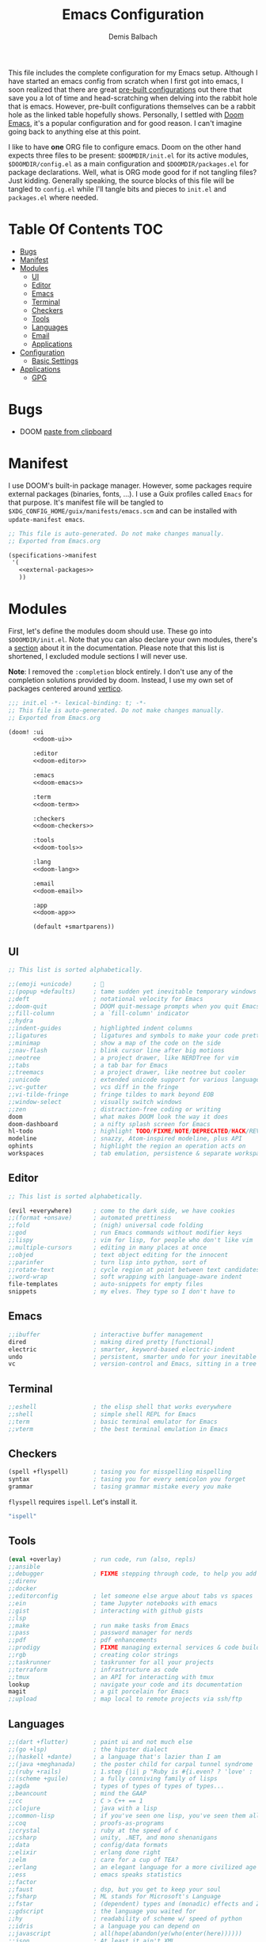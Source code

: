 #+TITLE: Emacs Configuration
#+AUTHOR: Demis Balbach
#+PROPERTY: header-args :mkdirp yes
#+PROPERTY: header-args :tangle-mode (identity #o444)

This file includes the complete configuration for my Emacs setup. Although I have started an emacs config from scratch when I first got into emacs, I soon realized that there are great [[https://github.com/caisah/emacs.dz][pre-built configurations]] out there that save you a lot of time and head-scratching when delving into the rabbit hole that is emacs. However, pre-built configurations themselves can be a rabbit hole as the linked table hopefully shows. Personally, I settled with [[https://github.com/hlissner/doom-emacs][Doom Emacs]], it's a popular configuration and for good reason. I can't imagine going back to anything else at this point.

I like to have *one* ORG file to configure emacs. Doom on the other hand expects three files to be present: =$DOOMDIR/init.el= for its active modules, =$DOOMDIR/config.el= as a main configuration and =$DOOMDIR/packages.el= for package declarations. Well, what is ORG mode good for if not tangling files? Just kidding. Generally speaking, the source blocks of this file will be tangled to =config.el= while I'll tangle bits and pieces to =init.el= and =packages.el= where needed.

* Table Of Contents :TOC:
- [[#bugs][Bugs]]
- [[#manifest][Manifest]]
- [[#modules][Modules]]
  - [[#ui][UI]]
  - [[#editor][Editor]]
  - [[#emacs][Emacs]]
  - [[#terminal][Terminal]]
  - [[#checkers][Checkers]]
  - [[#tools][Tools]]
  - [[#languages][Languages]]
  - [[#email][Email]]
  - [[#applications][Applications]]
- [[#configuration][Configuration]]
  - [[#basic-settings][Basic Settings]]
- [[#applications-1][Applications]]
  - [[#gpg][GPG]]

* Bugs
- DOOM [[https://github.com/hlissner/doom-emacs/5219][paste from clipboard]]

* Manifest
I use DOOM's built-in package manager. However, some packages require external packages (binaries, fonts, ...). I use a Guix profiles called =Emacs= for that purpose. It's manifest file will be tangled to =$XDG_CONFIG_HOME/guix/manifests/emacs.scm= and can be installed with =update-manifest emacs=.

#+begin_src emacs-lisp :tangle ~/.config/guix/manifests/emacs.scm :noweb yes
;; This file is auto-generated. Do not make changes manually.
;; Exported from Emacs.org

(specifications->manifest
 '(
   <<external-packages>>
   ))
#+end_src

* Modules
First, let's define the modules doom should use. These go into =$DOOMDIR/init.el=. Note that you can also declare your own modules, there's a [[https://github.com/hlissner/doom-emacs/blob/develop/docs/getting_started.org#writing-your-own-modules][section]] about it in the documentation. Please note that this list is shortened, I excluded module sections I will never use.

*Note*: I removed the =:completion= block entirely. I don't use any of the completion solutions provided by doom. Instead, I use my own set of packages centered around [[https://github.com/mindad/vertico][vertico]].
#+begin_src emacs-lisp :tangle ~/.config/doom/init.el :noweb yes
;;; init.el -*- lexical-binding: t; -*-
;; This file is auto-generated. Do not make changes manually.
;; Exported from Emacs.org

(doom! :ui
       <<doom-ui>>

       :editor
       <<doom-editor>>

       :emacs
       <<doom-emacs>>

       :term
       <<doom-term>>

       :checkers
       <<doom-checkers>>

       :tools
       <<doom-tools>>

       :lang
       <<doom-lang>>

       :email
       <<doom-email>>

       :app
       <<doom-app>>

       (default +smartparens))
#+end_src

** UI
#+begin_src emacs-lisp :noweb-ref doom-ui
;; This list is sorted alphabetically.

;;(emoji +unicode)      ; 🙂
;;(popup +defaults)     ; tame sudden yet inevitable temporary windows
;;deft                  ; notational velocity for Emacs
;;doom-quit             ; DOOM quit-message prompts when you quit Emacs
;;fill-column           ; a `fill-column' indicator
;;hydra
;;indent-guides         ; highlighted indent columns
;;ligatures             ; ligatures and symbols to make your code pretty again
;;minimap               ; show a map of the code on the side
;;nav-flash             ; blink cursor line after big motions
;;neotree               ; a project drawer, like NERDTree for vim
;;tabs                  ; a tab bar for Emacs
;;treemacs              ; a project drawer, like neotree but cooler
;;unicode               ; extended unicode support for various languages
;;vc-gutter             ; vcs diff in the fringe
;;vi-tilde-fringe       ; fringe tildes to mark beyond EOB
;;window-select         ; visually switch windows
;;zen                   ; distraction-free coding or writing
doom                    ; what makes DOOM look the way it does
doom-dashboard          ; a nifty splash screen for Emacs
hl-todo                 ; highlight TODO/FIXME/NOTE/DEPRECATED/HACK/REVIEW
modeline                ; snazzy, Atom-inspired modeline, plus API
ophints                 ; highlight the region an operation acts on
workspaces              ; tab emulation, persistence & separate workspaces
#+end_src

** Editor
#+begin_src emacs-lisp :noweb-ref doom-editor
;; This list is sorted alphabetically.

(evil +everywhere)      ; come to the dark side, we have cookies
;;(format +onsave)      ; automated prettiness
;;fold                  ; (nigh) universal code folding
;;god                   ; run Emacs commands without modifier keys
;;lispy                 ; vim for lisp, for people who don't like vim
;;multiple-cursors      ; editing in many places at once
;;objed                 ; text object editing for the innocent
;;parinfer              ; turn lisp into python, sort of
;;rotate-text           ; cycle region at point between text candidates
;;word-wrap             ; soft wrapping with language-aware indent
file-templates          ; auto-snippets for empty files
snippets                ; my elves. They type so I don't have to
#+end_src

** Emacs
#+begin_src emacs-lisp :noweb-ref doom-emacs
;;ibuffer               ; interactive buffer management
dired                   ; making dired pretty [functional]
electric                ; smarter, keyword-based electric-indent
undo                    ; persistent, smarter undo for your inevitable mistakes
vc                      ; version-control and Emacs, sitting in a tree
#+end_src

** Terminal
#+begin_src emacs-lisp :noweb-ref doom-term
;;eshell                ; the elisp shell that works everywhere
;;shell                 ; simple shell REPL for Emacs
;;term                  ; basic terminal emulator for Emacs
;;vterm                 ; the best terminal emulation in Emacs
#+end_src

** Checkers
#+begin_src emacs-lisp :noweb-ref doom-checkers
(spell +flyspell)       ; tasing you for misspelling mispelling
syntax                  ; tasing you for every semicolon you forget
grammar                 ; tasing grammar mistake every you make
#+end_src

=flyspell= requires =ispell=. Let's install it.
#+begin_src emacs-lisp :tangle no :noweb-ref external-packages
"ispell"
#+end_src

** Tools
#+begin_src emacs-lisp :noweb-ref doom-tools
(eval +overlay)         ; run code, run (also, repls)
;;ansible
;;debugger              ; FIXME stepping through code, to help you add bugs
;;direnv
;;docker
;;editorconfig          ; let someone else argue about tabs vs spaces
;;ein                   ; tame Jupyter notebooks with emacs
;;gist                  ; interacting with github gists
;;lsp
;;make                  ; run make tasks from Emacs
;;pass                  ; password manager for nerds
;;pdf                   ; pdf enhancements
;;prodigy               ; FIXME managing external services & code builders
;;rgb                   ; creating color strings
;;taskrunner            ; taskrunner for all your projects
;;terraform             ; infrastructure as code
;;tmux                  ; an API for interacting with tmux
lookup                  ; navigate your code and its documentation
magit                   ; a git porcelain for Emacs
;;upload                ; map local to remote projects via ssh/ftp
#+end_src

** Languages
#+begin_src emacs-lisp :noweb-ref doom-lang
;;(dart +flutter)       ; paint ui and not much else
;;(go +lsp)             ; the hipster dialect
;;(haskell +dante)      ; a language that's lazier than I am
;;(java +meghanada)     ; the poster child for carpal tunnel syndrome
;;(ruby +rails)         ; 1.step {|i| p "Ruby is #{i.even? ? 'love' : 'life'}"}
;;(scheme +guile)       ; a fully conniving family of lisps
;;agda                  ; types of types of types of types...
;;beancount             ; mind the GAAP
;;cc                    ; C > C++ == 1
;;clojure               ; java with a lisp
;;common-lisp           ; if you've seen one lisp, you've seen them all
;;coq                   ; proofs-as-programs
;;crystal               ; ruby at the speed of c
;;csharp                ; unity, .NET, and mono shenanigans
;;data                  ; config/data formats
;;elixir                ; erlang done right
;;elm                   ; care for a cup of TEA?
;;erlang                ; an elegant language for a more civilized age
;;ess                   ; emacs speaks statistics
;;factor
;;faust                 ; dsp, but you get to keep your soul
;;fsharp                ; ML stands for Microsoft's Language
;;fstar                 ; (dependent) types and (monadic) effects and Z3
;;gdscript              ; the language you waited for
;;hy                    ; readability of scheme w/ speed of python
;;idris                 ; a language you can depend on
;;javascript            ; all(hope(abandon(ye(who(enter(here))))))
;;json                  ; At least it ain't XML
;;julia                 ; a better, faster MATLAB
;;kotlin                ; a better, slicker Java(Script)
;;latex                 ; writing papers in Emacs has never been so fun
;;lean                  ; for folks with too much to prove
;;ledger                ; be audit you can be
;;lua                   ; one-based indices? one-based indices
;;markdown              ; writing docs for people to ignore
;;nim                   ; python + lisp at the speed of c
;;nix                   ; I hereby declare "nix geht mehr!"
;;ocaml                 ; an objective camel
;;php                   ; perl's insecure younger brother
;;plantuml              ; diagrams for confusing people more
;;purescript            ; javascript, but functional
;;python                ; beautiful is better than ugly
;;qt                    ; the 'cutest' gui framework ever
;;racket                ; a DSL for DSLs
;;raku                  ; the artist formerly known as perl6
;;rest                  ; Emacs as a REST client
;;rst                   ; ReST in peace
;;rust                  ; Fe2O3.unwrap().unwrap().unwrap().unwrap()
;;scala                 ; java, but good
;;sml
;;solidity              ; do you need a blockchain? No.
;;swift                 ; who asked for emoji variables?
;;terra                 ; Earth and Moon in alignment for performance.
;;web                   ; the tubes
;;yaml                  ; JSON, but readable
;;zig                   ; C, but simpler
emacs-lisp              ; drown in parentheses
org                     ; organize your plain life in plain text
sh                      ; she sells {ba,z,fi}sh shells on the C xor
#+end_src

** Email
#+begin_src emacs-lisp :noweb-ref doom-email
;;(mu4e +gmail)
;;notmuch
;;(wanderlust +gmail)
#+end_src

** Applications
#+begin_src emacs-lisp :noweb-ref doom-app
;;(rss +org)            ; emacs as an RSS reader
;;calendar
;;emms
;;everywhere            ; *leave* Emacs!? You must be joking
;;irc                   ; how neckbeards socialize
;;twitter               ; twitter client https://twitter.com/vnought
#+end_src


* Configuration
This chapter covers the essential configuration. While I do enjoy GNU/Guix, I currently don't use it to manage my emacs packages (Exceptions to this will be clarified as such). The reason for this is that doom comes with its own package manager built on top of [[https://github.com/raxod502/straight.el][straight.el]], which is (in my opinion) superior to Guix. Doom looks for package definitions in =$DOOMDIR/packages.el=, therefore, I'll create the file and add package definitions to it wherever needed.

#+begin_src emacs-lisp :tangle ~/.config/doom/packages.el :noweb yes
;; -*- no-byte-compile: t; -*-
;;; $DOOMDIR/packages.el
;;; This file is auto-generated. Do not make changes manually.
;;; Exported from Emacs.org

<<packages>>
#+end_src

#+begin_src emacs-lisp :tangle ~/.config/doom/config.el :noweb yes
;;; $DOOMDIR/config.el -*- lexical-binding: t; -*-
;;; This file is auto-generated. Do not make changes manually.
;;; Exported from Emacs.org

<<config>>
#+end_src

** Basic Settings

Set global user information.
#+begin_src emacs-lisp :noweb-ref config
(setq user-full-name "Demis Balbach"
      user-nick-name "minikN"
      user-mail-address "db@minikn.xyz")
#+end_src

*** Default Applications
Open links the proper browser
#+begin_src emacs-lisp :noweb-ref config
(setq browse-url-browser-function 'browse-url-generic
      browse-url-generic-program "chromium")
#+end_src

*** User Interface
Set the theme. I use my own fork of [[https://github.com/hlissner/emacs-doom-themes][doom-themes]] and I need to configure it separately to make use of my changes, namely =doom-colors-extended= as the treemacs theme.
#+begin_src emacs-lisp :noweb-ref config
(use-package! doom-themes
  :defer t
  :init
  (setq doom-theme 'doom-monokai-spectrum
        doom-themes-treemacs-enable-variable-pitch nil
        doom-themes-treemacs-theme "doom-colors-extended"
        lsp-treemacs-theme "doom-colors-extended")

  ;; improve integration w/ org-mode
  (add-hook 'doom-load-theme-hook #'doom-themes-org-config)

  ;; more Atom-esque file icons for neotree/treemacs
  (when (featurep! :ui treemacs)
    (add-hook 'doom-load-theme-hook #'doom-themes-treemacs-config)))
#+end_src

#+begin_src emacs-lisp :noweb-ref packages
(package! emacs-doom-themes ;recipe
  (:host github
   :repo "minikN/emacs-doom-themes"
   :files ("*.el" "themes/*.el")))
#+end_src

Set the font and line spacing.
#+begin_src emacs-lisp :noweb-ref config
(setq line-spacing 0.2
      doom-font (font-spec :family "Fira Code Retina" :size 18))
#+end_src

#+begin_src emacs-lisp :noweb-ref external-packages
"font-fira-code"
#+end_src

* TODO Applications
** TODO GPG
#+begin_src emacs-lisp :noweb-ref config
(use-package! pinentry
  :config
  (setq epa-pinentry-mode 'loopback)
  (pinentry-start))
#+end_src

#+begin_src emacs-lisp :noweb-ref packages
(package! pinentry)
#+end_src
